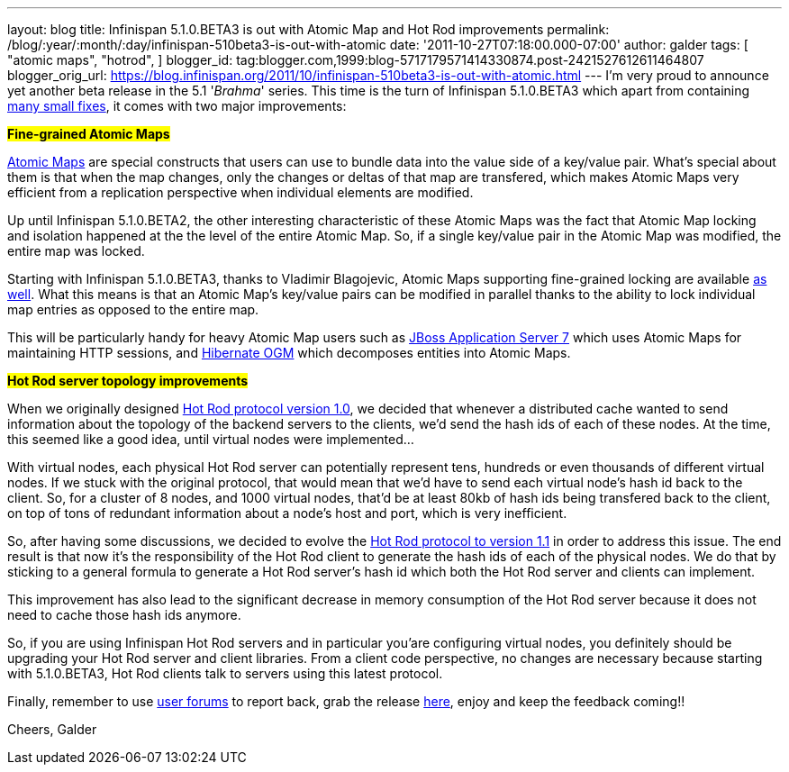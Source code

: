 ---
layout: blog
title: Infinispan 5.1.0.BETA3 is out with Atomic Map and Hot Rod improvements
permalink: /blog/:year/:month/:day/infinispan-510beta3-is-out-with-atomic
date: '2011-10-27T07:18:00.000-07:00'
author: galder
tags: [ "atomic maps",
"hotrod",
]
blogger_id: tag:blogger.com,1999:blog-5717179571414330874.post-2421527612611464807
blogger_orig_url: https://blog.infinispan.org/2011/10/infinispan-510beta3-is-out-with-atomic.html
---
I'm very proud to announce yet another beta release in the 5.1
'_Brahma_' series. This time is the turn of Infinispan 5.1.0.BETA3 which
apart from containing
https://issues.jboss.org/secure/ReleaseNote.jspa?projectId=12310799&version=12318377[many
small fixes], it comes with two major improvements:

#*Fine-grained Atomic Maps*#

http://docs.jboss.org/infinispan/5.1/apidocs/org/infinispan/atomic/AtomicMap.html[Atomic
Maps] are special constructs that users can use to bundle data into the
value side of a key/value pair. What's special about them is that when
the map changes, only the changes or deltas of that map are transfered,
which makes Atomic Maps very efficient from a replication perspective
when individual elements are modified.

Up until Infinispan 5.1.0.BETA2, the other interesting characteristic of
these Atomic Maps was the fact that Atomic Map locking and isolation
happened at the the level of the entire Atomic Map. So, if a single
key/value pair in the Atomic Map was modified, the entire map was
locked.

Starting with Infinispan 5.1.0.BETA3, thanks to Vladimir Blagojevic,
Atomic Maps supporting fine-grained locking are available
http://docs.jboss.org/infinispan/5.1/apidocs/org/infinispan/atomic/AtomicMapLookup.html#getFineGrainedAtomicMap(org.infinispan.Cache,%20MK)[as
well]. What this means is that an Atomic Map's key/value pairs can be
modified in parallel thanks to the ability to lock individual map
entries as opposed to the entire map.

This will be particularly handy for heavy Atomic Map users such as
http://www.jboss.org/as7[JBoss Application Server 7] which uses Atomic
Maps for maintaining HTTP sessions, and
http://www.hibernate.org/subprojects/ogm.html[Hibernate OGM] which
decomposes entities into Atomic Maps.

#*Hot Rod server topology improvements*#

When we originally designed https://docs.jboss.org/author/x/OoJa[Hot Rod
protocol version 1.0], we decided that whenever a distributed cache
wanted to send information about the topology of the backend servers to
the clients, we'd send the hash ids of each of these nodes. At the time,
this seemed like a good idea, until virtual nodes were implemented...

With virtual nodes, each physical Hot Rod server can potentially
represent tens, hundreds or even thousands of different virtual nodes.
If we stuck with the original protocol, that would mean that we'd have
to send each virtual node's hash id back to the client. So, for a
cluster of 8 nodes, and 1000 virtual nodes, that'd be at least 80kb of
hash ids being transfered back to the client, on top of tons of
redundant information about a node's host and port, which is very
inefficient.

So, after having some discussions, we decided to evolve the
https://docs.jboss.org/author/x/eICQ[Hot Rod protocol to version 1.1] in
order to address this issue. The end result is that now it's the
responsibility of the Hot Rod client to generate the hash ids of each of
the physical nodes. We do that by sticking to a general formula to
generate a Hot Rod server's hash id which both the Hot Rod server and
clients can implement.

This improvement has also lead to the significant decrease in memory
consumption of the Hot Rod server because it does not need to cache
those hash ids anymore.

So, if you are using Infinispan Hot Rod servers and in particular
you'are configuring virtual nodes, you definitely should be upgrading
your Hot Rod server and client libraries. From a client code
perspective, no changes are necessary because starting with 5.1.0.BETA3,
Hot Rod clients talk to servers using this latest protocol.

Finally, remember to use
http://community.jboss.org/en/infinispan?view=discussions[user forums]
to report back, grab the release
http://www.jboss.org/infinispan/downloads[here], enjoy and keep the
feedback coming!!

Cheers,
Galder
